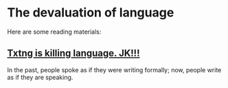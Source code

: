 * The devaluation of language
:PROPERTIES:
:CUSTOM_ID: the-devaluation-of-language
:END:
Here are some reading materials:

** [[https://www.ted.com/talks/john_mcwhorter_txtng_is_killing_language_jk][Txtng is killing language. JK!!!]]
:PROPERTIES:
:CUSTOM_ID: txtng-is-killing-language.-jk
:END:
In the past, people spoke as if they were writing formally; now, people write as if they are speaking.
